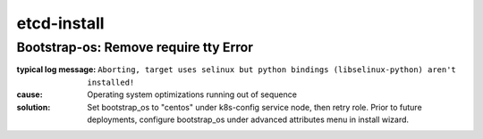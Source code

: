 etcd-install
============


Bootstrap-os: Remove require tty Error
--------------------------------------

:typical log message: ``Aborting, target uses selinux but python bindings (libselinux-python) aren't installed!``
:cause: Operating system optimizations running out of sequence
:solution: Set bootstrap_os to "centos" under k8s-config service node, then retry role. Prior to future deployments, configure bootstrap_os under advanced attributes menu in install wizard.
